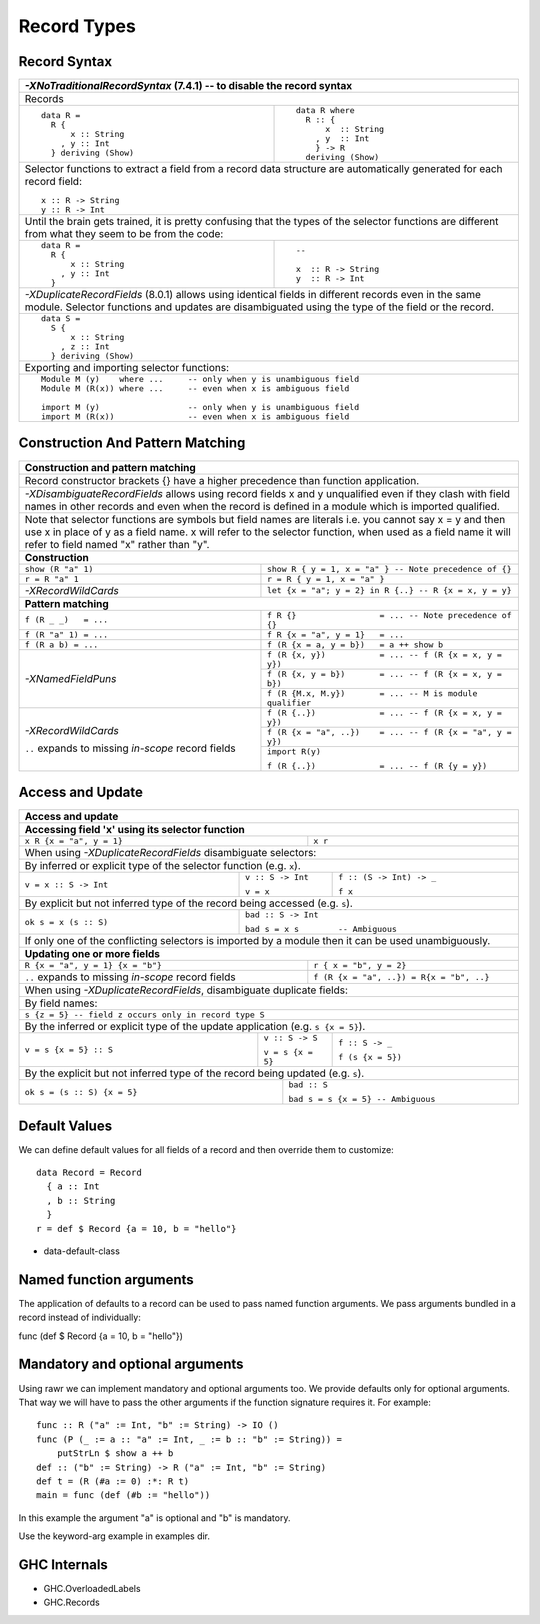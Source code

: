 Record Types
============

Record Syntax
-------------

+-----------------------------------------------------------------------------+
| `-XNoTraditionalRecordSyntax` (7.4.1) -- to disable the record syntax       |
+=============================================================================+
| .. class :: center                                                          |
|                                                                             |
| Records                                                                     |
+----------------------+------------------------------------------------------+
| ::                   | ::                                                   |
|                      |                                                      |
|  data R =            |   data R where                                       |
|    R {               |     R :: {                                           |
|        x :: String   |         x  :: String                                 |
|      , y :: Int      |       , y  :: Int                                    |
|    } deriving (Show) |       } -> R                                         |
|                      |     deriving (Show)                                  |
+----------------------+------------------------------------------------------+
| Selector functions to extract a field from a record data structure are      |
| automatically generated for each record field::                             |
|                                                                             |
|  x :: R -> String                                                           |
|  y :: R -> Int                                                              |
+-----------------------------------------------------------------------------+
| Until the brain gets trained, it is pretty confusing that the types of the  |
| selector functions are different from what they seem to be from the code:   |
+-----------------------------------+-----------------------------------------+
| ::                                | ::                                      |
|                                   |                                         |
|  data R =                         |  --                                     |
|    R {                            |                                         |
|        x :: String                |  x  :: R -> String                      |
|      , y :: Int                   |  y  :: R -> Int                         |
|    }                              |                                         |
+-----------------------------------+-----------------------------------------+
| `-XDuplicateRecordFields` (8.0.1) allows using identical fields in different|
| records even in the same module. Selector functions and updates are         |
| disambiguated using the type of the field or the record.                    |
+-----------------------------------------------------------------------------+
| ::                                                                          |
|                                                                             |
|  data S =                                                                   |
|    S {                                                                      |
|        x :: String                                                          |
|      , z :: Int                                                             |
|    } deriving (Show)                                                        |
+-----------------------------------------------------------------------------+
| Exporting and importing selector functions:                                 |
+-----------------------------------------------------------------------------+
| ::                                                                          |
|                                                                             |
|  Module M (y)    where ...     -- only when y is unambiguous field          |
|  Module M (R(x)) where ...     -- even when x is ambiguous field            |
|                                                                             |
|  import M (y)                  -- only when y is unambiguous field          |
|  import M (R(x))               -- even when x is ambiguous field            |
+-----------------------------------------------------------------------------+

Construction And Pattern Matching
---------------------------------

+-----------------------------------------------------------------------------+
| Construction and pattern matching                                           |
+=============================================================================+
| Record constructor brackets {} have a higher precedence than function       |
| application.                                                                |
+-----------------------------------------------------------------------------+
| `-XDisambiguateRecordFields` allows using record fields x and y unqualified |
| even if they clash with field names in other records and even when the      |
| record is defined in a module which is imported qualified.                  |
+-----------------------------------------------------------------------------+
| Note that selector functions are symbols but field names are literals i.e.  |
| you cannot say x = y and then use x in place of y as a field name. x will   |
| refer to the selector function, when used as a field name it will refer to  |
| field named "x" rather than "y".                                            |
+-----------------------------------------------------------------------------+
| **Construction**                                                            |
+----------------------------+------------------------------------------------+
| ``show (R "a" 1)``         | ``show R { y = 1, x = "a" }                    |
|                            | -- Note precedence of {}``                     |
+----------------------------+------------------------------------------------+
| ``r = R "a" 1``            | ``r = R { y = 1, x = "a" }``                   |
+----------------------------+------------------------------------------------+
| `-XRecordWildCards`        | ``let {x = "a"; y = 2} in R {..}               |
|                            | -- R {x = x, y = y}``                          |
+----------------------------+------------------------------------------------+
| **Pattern matching**                                                        |
+----------------------------+------------------------------------------------+
| ``f (R _ _)   = ...``      | ``f R {}                 = ...                 |
|                            | -- Note precedence of {}``                     |
+----------------------------+------------------------------------------------+
| ``f (R "a" 1) = ...``      | ``f R {x = "a", y = 1}   = ...``               |
+----------------------------+------------------------------------------------+
| ``f (R a b) = ...``        | ``f (R {x = a, y = b})   = a ++ show b``       |
+----------------------------+------------------------------------------------+
| `-XNamedFieldPuns`         | ``f (R {x, y})           = ...                 |
|                            | -- f (R {x = x, y = y})``                      |
|                            +------------------------------------------------+
|                            | ``f (R {x, y = b})       = ...                 |
|                            | -- f (R {x = x, y = b})``                      |
|                            +------------------------------------------------+
|                            | ``f (R {M.x, M.y})       = ... -- M is module  |
|                            | qualifier``                                    |
+----------------------------+------------------------------------------------+
| `-XRecordWildCards`        | ``f (R {..})             = ...                 |
|                            | -- f (R {x = x, y = y})``                      |
| ``..`` expands to missing  +------------------------------------------------+
| `in-scope` record fields   | ``f (R {x = "a", ..})    = ...                 |
|                            | -- f (R {x = "a", y = y})``                    |
|                            +------------------------------------------------+
|                            | ``import R(y)``                                |
|                            |                                                |
|                            | ``f (R {..})             = ...                 |
|                            | -- f (R {y = y})``                             |
+----------------------------+------------------------------------------------+

Access and Update
-----------------

+-----------------------------------------------------------------------------+
| Access and update                                                           |
+=============================================================================+
| **Accessing field 'x' using its selector function**                         |
+----------------------------------+------------------------------------------+
| ``x R {x = "a", y = 1}``         | ``x r``                                  |
+----------------------------------+------------------------------------------+
| When using `-XDuplicateRecordFields` disambiguate selectors:                |
+-----------------------------------------------------------------------------+
| By inferred or explicit type of the selector function (e.g. ``x``).         |
+-----------------------+-------------------+---------------------------------+
| ``v = x :: S -> Int`` | ``v :: S -> Int`` | ``f :: (S -> Int) -> _``        |
|                       |                   |                                 |
|                       | ``v = x``         | ``f x``                         |
+-----------------------+-------------------+---------------------------------+
| By explicit but not inferred type of the record being accessed (e.g. ``s``).|
+-----------------------+-----------------------------------------------------+
| ``ok s = x (s :: S)`` | ``bad :: S -> Int``                                 |
|                       |                                                     |
|                       | ``bad s = x s        -- Ambiguous``                 |
+-----------------------+-----------------------------------------------------+
| If only one of the conflicting selectors is imported by a module then it    |
| can be used unambiguously.                                                  |
+-----------------------------------------------------------------------------+
| **Updating one or more fields**                                             |
+----------------------------------+------------------------------------------+
| ``R {x = "a", y = 1} {x = "b"}`` | ``r { x = "b", y = 2}``                  |
+----------------------------------+------------------------------------------+
| ``..`` expands to missing        | ``f (R {x = "a", ..}) = R{x = "b", ..}`` |
| `in-scope` record fields         |                                          |
+----------------------------------+------------------------------------------+
| When using `-XDuplicateRecordFields`, disambiguate duplicate fields:        |
+-----------------------------------------------------------------------------+
| By field names:                                                             |
+-----------------------------------------------------------------------------+
| ``s {z = 5} -- field z occurs only in record type S``                       |
+-----------------------------------------------------------------------------+
| By the inferred or explicit type of the update application                  |
| (e.g. ``s {x = 5}``).                                                       |
+------------------------+-------------------+--------------------------------+
| ``v = s {x = 5} :: S`` | ``v :: S -> S``   | ``f :: S -> _``                |
|                        |                   |                                |
|                        | ``v = s {x = 5}`` | ``f (s {x = 5})``              |
+------------------------+-------------------+--------------------------------+
| By the explicit but not inferred type of the record being updated           |
| (e.g. ``s``).                                                               |
+-----------------------------+-----------------------------------------------+
| ``ok s = (s :: S) {x = 5}`` | ``bad :: S``                                  |
|                             |                                               |
|                             | ``bad s = s {x = 5} -- Ambiguous``            |
+-----------------------------+-----------------------------------------------+

Default Values
--------------

We can define default values for all fields of a record and then override them
to customize::

  data Record = Record
    { a :: Int
    , b :: String
    }
  r = def $ Record {a = 10, b = "hello"}

* data-default-class


Named function arguments
------------------------

The application of defaults to a record can be used to pass named function
arguments. We pass arguments bundled in a record instead of individually:

func (def $ Record {a = 10, b = "hello"})

Mandatory and optional arguments
--------------------------------

Using rawr we can implement mandatory and optional arguments too. We provide
defaults only for optional arguments. That way we will have to pass the other
arguments if the function signature requires it. For example::

  func :: R ("a" := Int, "b" := String) -> IO ()
  func (P (_ := a :: "a" := Int, _ := b :: "b" := String)) =
      putStrLn $ show a ++ b
  def :: ("b" := String) -> R ("a" := Int, "b" := String)
  def t = (R (#a := 0) :*: R t)
  main = func (def (#b := "hello"))

In this example the argument "a" is optional and "b" is mandatory.

Use the keyword-arg example in examples dir.

GHC Internals
-------------

* GHC.OverloadedLabels
* GHC.Records

